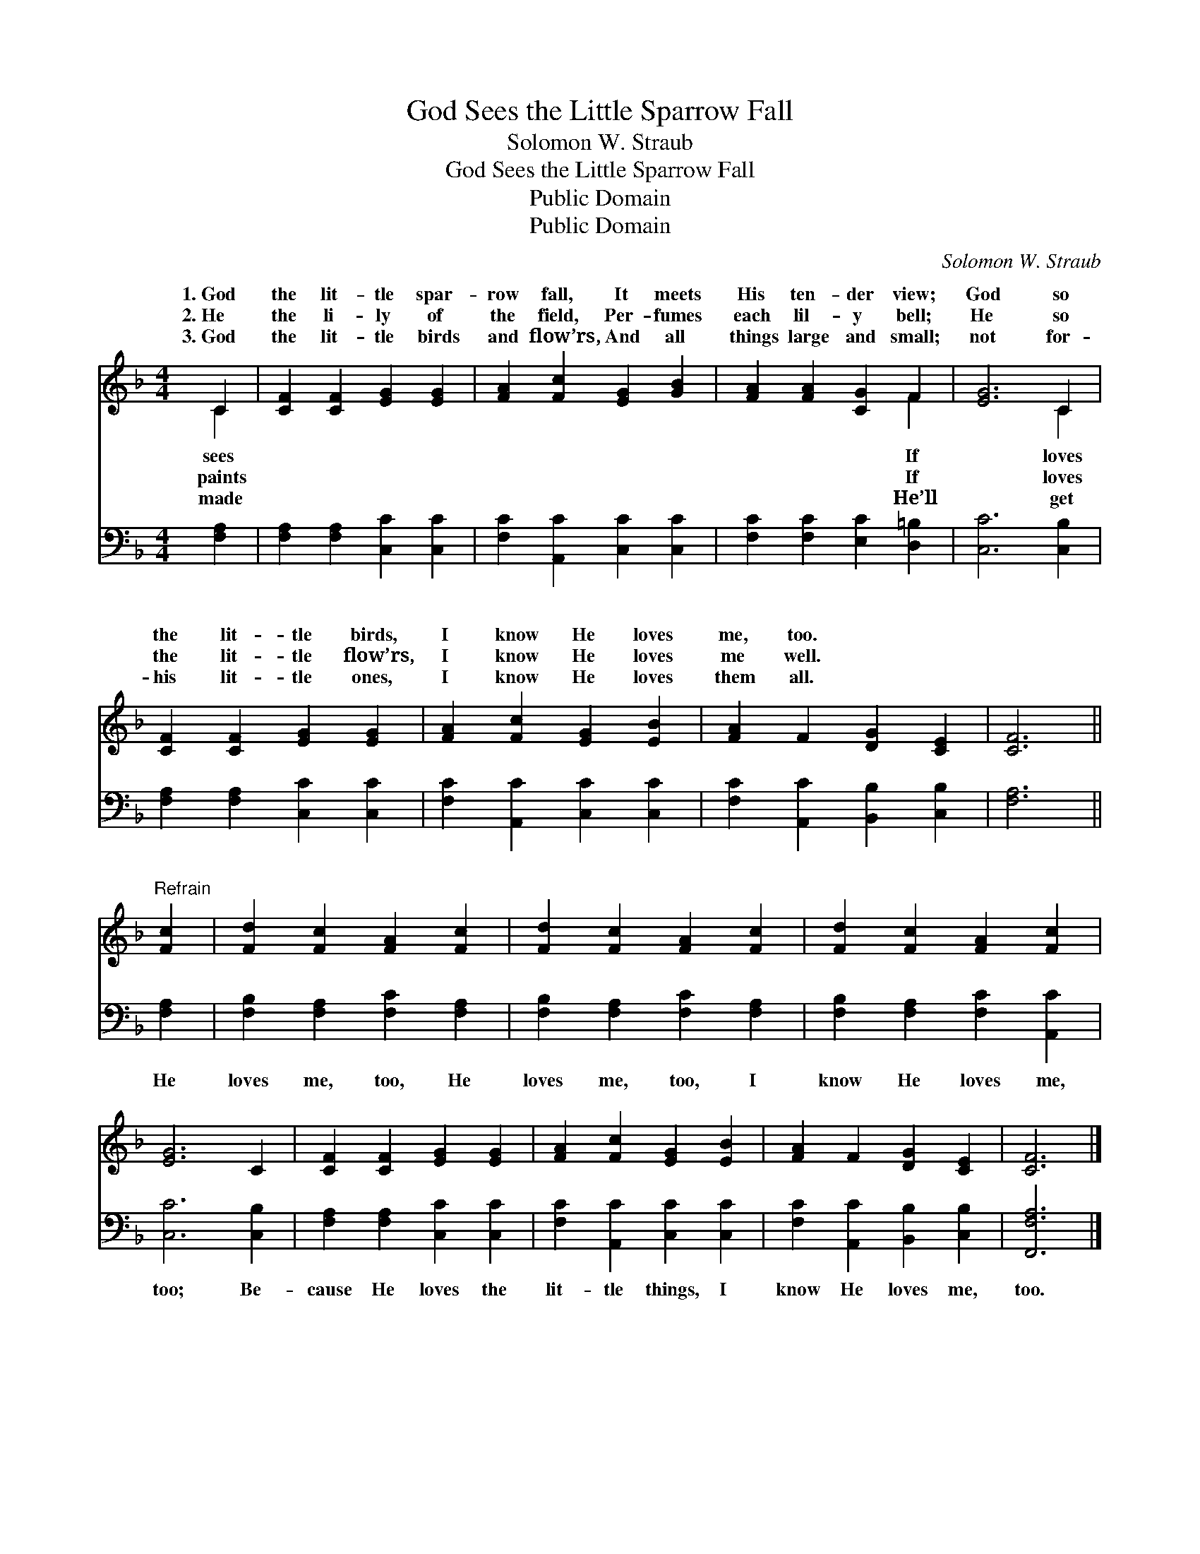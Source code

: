 X:1
T:God Sees the Little Sparrow Fall
T:Solomon W. Straub
T:God Sees the Little Sparrow Fall
T:Public Domain
T:Public Domain
C:Solomon W. Straub
Z:Public Domain
%%score ( 1 2 ) 3
L:1/8
M:4/4
K:F
V:1 treble 
V:2 treble 
V:3 bass 
V:1
 C2 | [CF]2 [CF]2 [EG]2 [EG]2 | [FA]2 [Fc]2 [EG]2 [GB]2 | [FA]2 [FA]2 [CG]2 F2 | [EG]6 C2 | %5
w: 1.~God|the lit- tle spar-|row fall, It meets|His ten- der view;|God so|
w: 2.~He|the li- ly of|the field, Per- fumes|each lil- y bell;|He so|
w: 3.~God|the lit- tle birds|and flow’rs, And all|things large and small;|not for-|
 [CF]2 [CF]2 [EG]2 [EG]2 | [FA]2 [Fc]2 [EG]2 [EB]2 | [FA]2 F2 [DG]2 [CE]2 | [CF]6 || %9
w: the lit- tle birds,|I know He loves|me, too. * *||
w: the lit- tle flow’rs,|I know He loves|me well. * *||
w: his lit- tle ones,|I know He loves|them all. * *||
"^Refrain" [Fc]2 | [Fd]2 [Fc]2 [FA]2 [Fc]2 | [Fd]2 [Fc]2 [FA]2 [Fc]2 | [Fd]2 [Fc]2 [FA]2 [Fc]2 | %13
w: ||||
w: ||||
w: ||||
 [EG]6 C2 | [CF]2 [CF]2 [EG]2 [EG]2 | [FA]2 [Fc]2 [EG]2 [EB]2 | [FA]2 F2 [DG]2 [CE]2 | [CF]6 |] %18
w: |||||
w: |||||
w: |||||
V:2
 C2 | x8 | x8 | x6 F2 | x6 C2 | x8 | x8 | x8 | x6 || x2 | x8 | x8 | x8 | x8 | x8 | x8 | x8 | x6 |] %18
w: sees|||If|loves||||||||||||||
w: paints|||If|loves||||||||||||||
w: made|||He’ll|get||||||||||||||
V:3
 [F,A,]2 | [F,A,]2 [F,A,]2 [C,C]2 [C,C]2 | [F,C]2 [A,,C]2 [C,C]2 [C,C]2 | %3
w: ~|~ ~ ~ ~|~ ~ ~ ~|
 [F,C]2 [F,C]2 [E,C]2 [D,=B,]2 | [C,C]6 [C,B,]2 | [F,A,]2 [F,A,]2 [C,C]2 [C,C]2 | %6
w: ~ ~ ~ ~|~ ~|~ ~ ~ ~|
 [F,C]2 [A,,C]2 [C,C]2 [C,C]2 | [F,C]2 [A,,C]2 [B,,B,]2 [C,B,]2 | [F,A,]6 || [F,A,]2 | %10
w: ~ ~ ~ ~|~ ~ ~ ~|~|He|
 [F,B,]2 [F,A,]2 [F,C]2 [F,A,]2 | [F,B,]2 [F,A,]2 [F,C]2 [F,A,]2 | [F,B,]2 [F,A,]2 [F,C]2 [A,,C]2 | %13
w: loves me, too, He|loves me, too, I|know He loves me,|
 [C,C]6 [C,B,]2 | [F,A,]2 [F,A,]2 [C,C]2 [C,C]2 | [F,C]2 [A,,C]2 [C,C]2 [C,C]2 | %16
w: too; Be-|cause He loves the|lit- tle things, I|
 [F,C]2 [A,,C]2 [B,,B,]2 [C,B,]2 | [F,,F,A,]6 |] %18
w: know He loves me,|too.|

